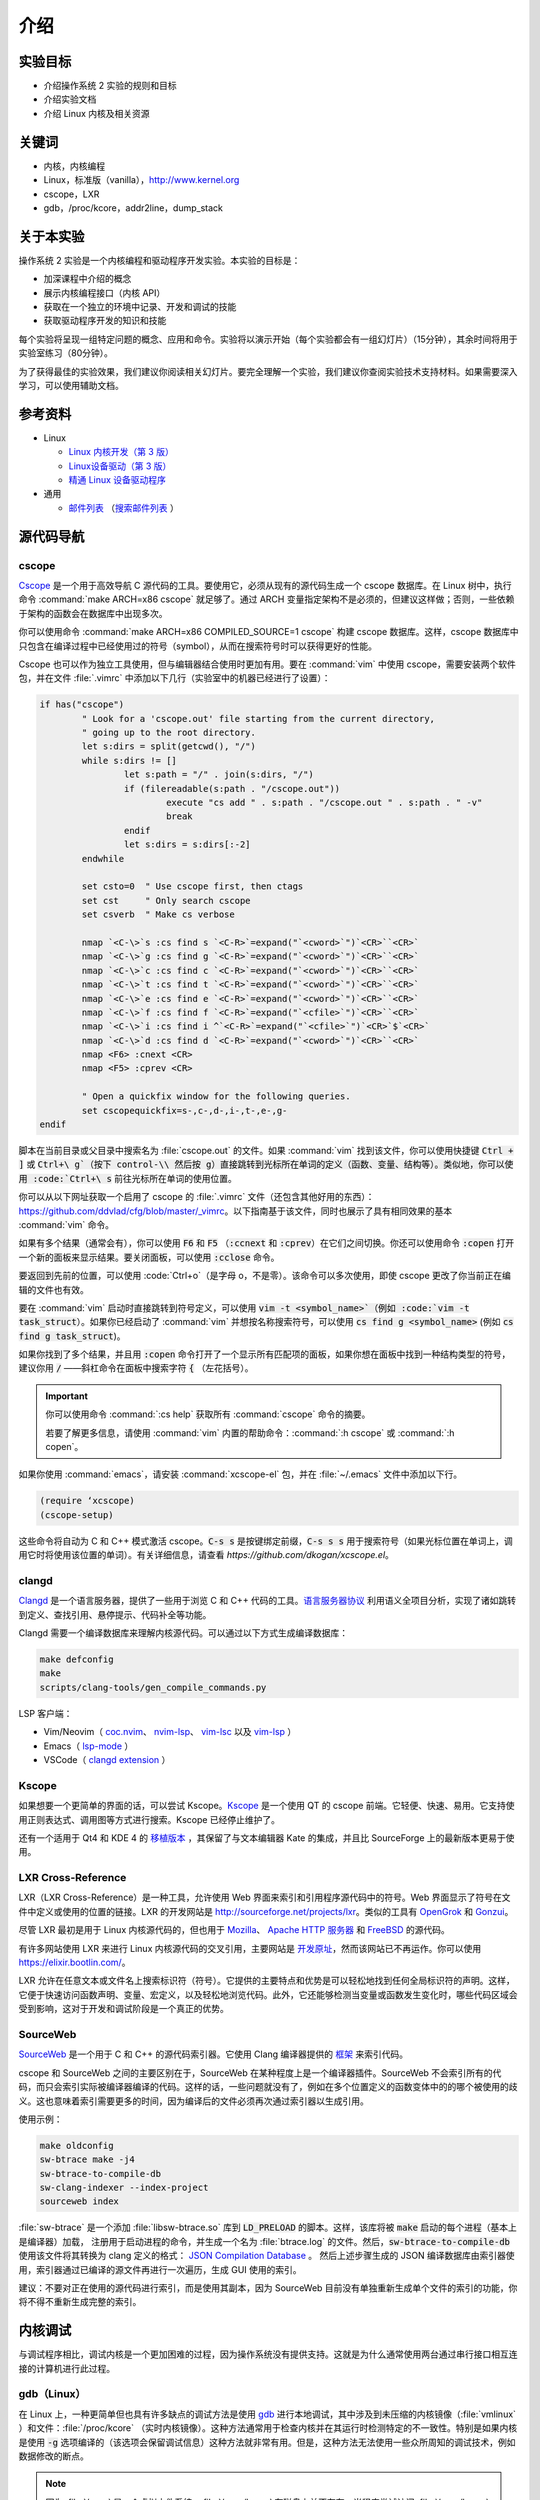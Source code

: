 ====
介绍
====

实验目标
=======

* 介绍操作系统 2 实验的规则和目标
* 介绍实验文档
* 介绍 Linux 内核及相关资源

关键词
======

* 内核，内核编程
* Linux，标准版（vanilla），http://www.kernel.org
* cscope，LXR
* gdb，/proc/kcore，addr2line，dump_stack

..
  _[SECTION-ABOUT-BEGIN]

关于本实验
=========

操作系统 2 实验是一个内核编程和驱动程序开发实验。本实验的目标是：

* 加深课程中介绍的概念
* 展示内核编程接口（内核 API）
* 获取在一个独立的环境中记录、开发和调试的技能
* 获取驱动程序开发的知识和技能

每个实验将呈现一组特定问题的概念、应用和命令。实验将以演示开始（每个实验都会有一组幻灯片）（15分钟），其余时间将用于实验室练习（80分钟）。

为了获得最佳的实验效果，我们建议你阅读相关幻灯片。要完全理解一个实验，我们建议你查阅实验技术支持材料。如果需要深入学习，可以使用辅助文档。

..
  _[SECTION-ABOUT-END]

..
  _[SECTION-REFERENCES-BEGIN]

参考资料
========

-  Linux

   -  `Linux 内核开发（第 3 版） <http://www.amazon.com/Linux-Kernel-Development-Robert-Love/dp/0672329468/>`__
   -  `Linux设备驱动（第 3 版） <http://free-electrons.com/doc/books/ldd3.pdf>`__
   -  `精通 Linux 设备驱动程序 <http://www.amazon.com/Essential-Device-Drivers-Sreekrishnan-Venkateswaran/dp/0132396556>`__

-  通用

   -  `邮件列表 <http://cursuri.cs.pub.ro/cgi-bin/mailman/listinfo/pso>`__
      （`搜索邮件列表 <http://blog.gmane.org/gmane.education.region.romania.operating-systems-design>`__ ）

..
  _[SECTION-REFERENCES-END]

..
  _[SECTION-CODE-NAVIGATION-BEGIN]

源代码导航
=========

.. _cscope_intro:

cscope
------

`Cscope <http://cscope.sourceforge.net/>`__ 是一个用于高效导航 C 源代码的工具。要使用它，必须从现有的源代码生成一个 cscope 数据库。在 Linux 树中，执行命令 :command:`make ARCH=x86 cscope` 就足够了。通过 ARCH 变量指定架构不是必须的，但建议这样做；否则，一些依赖于架构的函数会在数据库中出现多次。

你可以使用命令 :command:`make ARCH=x86 COMPILED_SOURCE=1 cscope` 构建 cscope 数据库。这样，cscope 数据库中只包含在编译过程中已经使用过的符号（symbol），从而在搜索符号时可以获得更好的性能。

Cscope 也可以作为独立工具使用，但与编辑器结合使用时更加有用。要在 :command:`vim` 中使用 cscope，需要安装两个软件包，并在文件 :file:`.vimrc` 中添加以下几行（实验室中的机器已经进行了设置）：

.. code-block:: vim

    if has("cscope")
            " Look for a 'cscope.out' file starting from the current directory,
            " going up to the root directory.
            let s:dirs = split(getcwd(), "/")
            while s:dirs != []
                    let s:path = "/" . join(s:dirs, "/")
                    if (filereadable(s:path . "/cscope.out"))
                            execute "cs add " . s:path . "/cscope.out " . s:path . " -v"
                            break
                    endif
                    let s:dirs = s:dirs[:-2]
            endwhile

            set csto=0  " Use cscope first, then ctags
            set cst     " Only search cscope
            set csverb  " Make cs verbose

            nmap `<C-\>`s :cs find s `<C-R>`=expand("`<cword>`")`<CR>``<CR>`
            nmap `<C-\>`g :cs find g `<C-R>`=expand("`<cword>`")`<CR>``<CR>`
            nmap `<C-\>`c :cs find c `<C-R>`=expand("`<cword>`")`<CR>``<CR>`
            nmap `<C-\>`t :cs find t `<C-R>`=expand("`<cword>`")`<CR>``<CR>`
            nmap `<C-\>`e :cs find e `<C-R>`=expand("`<cword>`")`<CR>``<CR>`
            nmap `<C-\>`f :cs find f `<C-R>`=expand("`<cfile>`")`<CR>``<CR>`
            nmap `<C-\>`i :cs find i ^`<C-R>`=expand("`<cfile>`")`<CR>`$`<CR>`
            nmap `<C-\>`d :cs find d `<C-R>`=expand("`<cword>`")`<CR>``<CR>`
            nmap <F6> :cnext <CR>
            nmap <F5> :cprev <CR>

            " Open a quickfix window for the following queries.
            set cscopequickfix=s-,c-,d-,i-,t-,e-,g-
    endif

脚本在当前目录或父目录中搜索名为 :file:`cscope.out` 的文件。如果 :command:`vim` 找到该文件，你可以使用快捷键 :code:`Ctrl + ]` 或 :code:`Ctrl+\ g`（按下 control-\\ 然后按 g）直接跳转到光标所在单词的定义（函数、变量、结构等）。类似地，你可以使用 :code:`Ctrl+\ s` 前往光标所在单词的使用位置。

你可以从以下网址获取一个启用了 cscope 的 :file:`.vimrc` 文件（还包含其他好用的东西）：https://github.com/ddvlad/cfg/blob/master/\_vimrc。以下指南基于该文件，同时也展示了具有相同效果的基本 :command:`vim` 命令。

如果有多个结果（通常会有），你可以使用 :code:`F6` 和 :code:`F5` （:code:`:ccnext` 和 :code:`:cprev`）在它们之间切换。你还可以使用命令 :code:`:copen` 打开一个新的面板来显示结果。要关闭面板，可以使用 :code:`:cclose` 命令。

要返回到先前的位置，可以使用 :code:`Ctrl+o`（是字母 o，不是零）。该命令可以多次使用，即使 cscope 更改了你当前正在编辑的文件也有效。

要在 :command:`vim` 启动时直接跳转到符号定义，可以使用 :code:`vim -t <symbol_name>`（例如 :code:`vim -t task_struct`）。如果你已经启动了 :command:`vim` 并想按名称搜索符号，可以使用 :code:`cs find g <symbol_name>` (例如 :code:`cs find g task_struct`)。

如果你找到了多个结果，并且用 :code:`:copen` 命令打开了一个显示所有匹配项的面板，如果你想在面板中找到一种结构类型的符号，建议你用 :code:`/` ——斜杠命令在面板中搜索字符 :code:`{` （左花括号）。

.. important::
    你可以使用命令 :command:`:cs help` 获取所有 :command:`cscope` 命令的摘要。

    若要了解更多信息，请使用 :command:`vim` 内置的帮助命令：:command:`:h cscope` 或 :command:`:h copen`。

如果你使用 :command:`emacs`，请安装 :command:`xcscope-el` 包，并在 :file:`~/.emacs` 文件中添加以下行。

.. code-block:: vim

    (require ‘xcscope)
    (cscope-setup)

这些命令将自动为 C 和 C++ 模式激活 cscope。:code:`C-s s` 是按键绑定前缀，:code:`C-s s s` 用于搜索符号（如果光标位置在单词上，调用它时将使用该位置的单词）。有关详细信息，请查看 `https://github.com/dkogan/xcscope.el`。

clangd
------

`Clangd <https://clangd.llvm.org/>`__ 是一个语言服务器，提供了一些用于浏览 C 和 C++ 代码的工具。`语言服务器协议 <https://microsoft.github.io/language-server-protocol/>`__ 利用语义全项目分析，实现了诸如跳转到定义、查找引用、悬停提示、代码补全等功能。

Clangd 需要一个编译数据库来理解内核源代码。可以通过以下方式生成编译数据库：

.. code-block:: bash

    make defconfig
    make
    scripts/clang-tools/gen_compile_commands.py

LSP 客户端：

- Vim/Neovim（ `coc.nvim <https://github.com/neoclide/coc.nvim>`__、 `nvim-lsp <https://github.com/neovim/nvim-lspconfig>`__、 `vim-lsc <https://github.com/natebosch/vim-lsc>`__ 以及 `vim-lsp <https://github.com/prabirshrestha/vim-lsp>`__ ）
- Emacs（ `lsp-mode <https://github.com/emacs-lsp/lsp-mode>`__ ）
- VSCode（ `clangd extension <https://marketplace.visualstudio.com/items?itemName=llvm-vs-code-extensions.vscode-clangd>`__ ）

Kscope
------

如果想要一个更简单的界面的话，可以尝试 Kscope。`Kscope <http://sourceforge.net/projects/kscope/>`__ 是一个使用 QT 的 cscope 前端。它轻便、快速、易用。它支持使用正则表达式、调用图等方式进行搜索。Kscope 已经停止维护了。

还有一个适用于 Qt4 和 KDE 4 的 `移植版本 <https///opendesktop.org/content/show.php/Kscope4?content=156987>`__ ，其保留了与文本编辑器 Kate 的集成，并且比 SourceForge 上的最新版本更易于使用。

LXR Cross-Reference
-------------------

LXR（LXR Cross-Reference）是一种工具，允许使用 Web 界面来索引和引用程序源代码中的符号。Web 界面显示了符号在文件中定义或使用的位置的链接。LXR 的开发网站是 http://sourceforge.net/projects/lxr。类似的工具有 `OpenGrok <http://oracle.github.io/opengrok/>`__ 和 `Gonzui <http://en.wikipedia.org/wiki/Gonzui>`__。

尽管 LXR 最初是用于 Linux 内核源代码的，但也用于 `Mozilla <http://lxr.mozilla.org/>`__、 `Apache HTTP 服务器 <http://apache.wirebrain.de/lxr/>`__ 和 `FreeBSD <http://lxr.linux.no/freebsd/source>`__ 的源代码。

有许多网站使用 LXR 来进行 Linux 内核源代码的交叉引用，主要网站是 `开发原址 <http://lxr.linux.no/linux/>`__，然而该网站已不再运作。你可以使用 `https://elixir.bootlin.com/ <https://elixir.bootlin.com/>`__。

LXR 允许在任意文本或文件名上搜索标识符（符号）。它提供的主要特点和优势是可以轻松地找到任何全局标识符的声明。这样，它便于快速访问函数声明、变量、宏定义，以及轻松地浏览代码。此外，它还能够检测当变量或函数发生变化时，哪些代码区域会受到影响，这对于开发和调试阶段是一个真正的优势。

SourceWeb
---------

`SourceWeb <http://rprichard.github.io/sourceweb/>`__ 是一个用于 C 和 C++ 的源代码索引器。它使用 Clang 编译器提供的 `框架 <http://clang.llvm.org/docs/IntroductionToTheClangAST.html>`__ 来索引代码。

cscope 和 SourceWeb 之间的主要区别在于，SourceWeb 在某种程度上是一个编译器插件。SourceWeb 不会索引所有的代码，而只会索引实际被编译器编译的代码。这样的话，一些问题就没有了，例如在多个位置定义的函数变体中的的哪个被使用的歧义。这也意味着索引需要更多的时间，因为编译后的文件必须再次通过索引器以生成引用。

使用示例：

.. code-block:: bash

    make oldconfig
    sw-btrace make -j4
    sw-btrace-to-compile-db
    sw-clang-indexer --index-project
    sourceweb index

:file:`sw-btrace` 是一个添加 :file:`libsw-btrace.so` 库到 :code:`LD_PRELOAD` 的脚本。这样，该库将被 :code:`make` 启动的每个进程（基本上是编译器）加载， 注册用于启动进程的命令，并生成一个名为 :file:`btrace.log` 的文件。然后，:code:`sw-btrace-to-compile-db` 使用该文件将其转换为 clang 定义的格式： `JSON Compilation Database <http://clang.llvm.org/docs/JSONCompilationDatabase.html>`__ 。 然后上述步骤生成的 JSON 编译数据库由索引器使用，索引器通过已编译的源文件再进行一次遍历，生成 GUI 使用的索引。

建议：不要对正在使用的源代码进行索引，而是使用其副本，因为 SourceWeb 目前没有单独重新生成单个文件的索引的功能，你将不得不重新生成完整的索引。

..
  _[SECTION-CODE-NAVIGATION-END]

..
  _[SECTION-DEBUGGING-BEGIN]

内核调试
========

与调试程序相比，调试内核是一个更加困难的过程，因为操作系统没有提供支持。这就是为什么通常使用两台通过串行接口相互连接的计算机进行此过程。

.. _gdb_intro:

gdb（Linux）
-----------

在 Linux 上，一种更简单但也具有许多缺点的调试方法是使用 `gdb <http://www.gnu.org/software/gdb/>`__ 进行本地调试，其中涉及到未压缩的内核镜像（:file:`vmlinux` ）和文件：:file:`/proc/kcore` （实时内核镜像）。这种方法通常用于检查内核并在其运行时检测特定的不一致性。特别是如果内核是使用 :code:`-g` 选项编译的（该选项会保留调试信息）这种方法就非常有用。但是，这种方法无法使用一些众所周知的调试技术，例如数据修改的断点。

.. note:: 因为 :file:`/proc` 是一个虚拟文件系统，:file:`/proc/kcore` 在磁盘上并不存在。当程序尝试访问 :file:`/proc/kcore` 时，内核会即时生成它。它用于调试目的。

          根据 :command:`man proc` 的说明：

          ::

              /proc/kcore
              此文件代表系统的物理内存，并以 ELF 核心文件格式存储。借助这个伪文件（pseudo-file）和未剥离（unstripped）的内核（/usr/src/linux/vmlinux）二进制文件，可以使用 GDB 来检查任何内核数据结构的当前状态。

未压缩的内核镜像提供关于其中所包含的数据结构和符号的信息。

.. code-block:: bash

    student@eg106$ cd ~/src/linux
    student@eg106$ file vmlinux
    vmlinux: ELF 32-bit LSB executable, Intel 80386, ...
    student@eg106$ nm vmlinux | grep sys_call_table
    c02e535c R sys_call_table
    student@eg106$ cat System.map | grep sys_call_table
    c02e535c R sys_call_table

:command:`nm` 程序用于显示对象或可执行文件中的符号。在我们的例子中，:file:`vmlinux` 是一个 ELF 文件。或者，我们可以使用文件 :file:`System.map` 来查看内核中的符号信息。

然后，我们使用 :command:`gdb` 来使用未压缩的内核镜像检查这些符号。一个简单的 :command:`gdb` 会话如下所示：

.. code-block:: bash

    student@eg106$ cd ~/src/linux
    stduent@eg106$ gdb --quiet vmlinux
    Using host libthread_db library "/lib/tls/libthread_db.so.1".
    (gdb) x/x 0xc02e535c
    0xc02e535c `<sys_call_table>`:    0xc011bc58
    (gdb) x/16 0xc02e535c
    0xc02e535c `<sys_call_table>`:    0xc011bc58      0xc011482a      0xc01013d3     0xc014363d
    0xc02e536c `<sys_call_table+16>`: 0xc014369f      0xc0142d4e      0xc0142de5     0xc011548b
    0xc02e537c `<sys_call_table+32>`: 0xc0142d7d      0xc01507a1      0xc015042c     0xc0101431
    0xc02e538c `<sys_call_table+48>`: 0xc014249e      0xc0115c6c      0xc014fee7     0xc0142725
    (gdb) x/x sys_call_table
    0xc011bc58 `<sys_restart_syscall>`:       0xffe000ba
    (gdb) x/x &sys_call_table
    0xc02e535c `<sys_call_table>`:    0xc011bc58
    (gdb) x/16 &sys_call_table
    0xc02e535c `<sys_call_table>`:    0xc011bc58      0xc011482a      0xc01013d3     0xc014363d
    0xc02e536c `<sys_call_table+16>`: 0xc014369f      0xc0142d4e      0xc0142de5     0xc011548b
    0xc02e537c `<sys_call_table+32>`: 0xc0142d7d      0xc01507a1      0xc015042c     0xc0101431
    0xc02e538c `<sys_call_table+48>`: 0xc014249e      0xc0115c6c      0xc014fee7     0xc0142725
    (gdb) x/x sys_fork
    0xc01013d3 `<sys_fork>`:  0x3824548b
    (gdb) disass sys_fork
    Dump of assembler code for function sys_fork:
    0xc01013d3 `<sys_fork+0>`:        mov    0x38(%esp),%edx
    0xc01013d7 `<sys_fork+4>`:        mov    $0x11,%eax
    0xc01013dc `<sys_fork+9>`:        push   $0x0
    0xc01013de `<sys_fork+11>`:       push   $0x0
    0xc01013e0 `<sys_fork+13>`:       push   $0x0
    0xc01013e2 `<sys_fork+15>`:       lea    0x10(%esp),%ecx
    0xc01013e6 `<sys_fork+19>`:       call   0xc0111aab `<do_fork>`
    0xc01013eb `<sys_fork+24>`:       add    $0xc,%esp
    0xc01013ee `<sys_fork+27>`:       ret
    End of assembler dump.

可以注意到未压缩的内核映像被用作 :command:`gdb` 的参数。在编译后，可以在内核源代码的根目录中找到该映像。

使用 :command:`gdb` 进行调试的几个命令如下：

- :command:`x` （examine）——用于显示指定地址的内存区域的内容（该地址可以是物理地址的值、符号或符号的地址）。它可以接受以下参数（以 :code:`/` 开头）：要显示数据的格式（:code:`x` 表示十六进制，:code:`d` 表示十进制，等等）、要显示的内存单元（memory unit）数量以及单个内存单元的大小。

- :command:`disassemble` ——用于反汇编函数。

- :command:`p` （print）——用于评估并显示表达式的值。可以通过参数指定要显示数据的格式（:code:`/x` 表示十六进制，:code:`/d` 表示十进制，等等）。

对内核映像的分析是一种静态分析方法。如果我们想进行动态分析（分析内核的运行情况，而不仅仅是静态映像），我们可以使用 :file:`/proc/kcore`；这是内核的动态映像（存储在内存中）。

.. code-block:: bash

    student@eg106$ gdb ~/src/linux/vmlinux /proc/kcore
    Core was generated by `root=/dev/hda3 ro'.
    #0  0x00000000 in ?? ()
    (gdb) p sys_call_table
    $1 = -1072579496
    (gdb) p /x sys_call_table
    $2 = 0xc011bc58
    (gdb) p /x &sys_call_table
    $3 = 0xc02e535c
    (gdb) x/16 &sys_call_table
    0xc02e535c `<sys_call_table>`:    0xc011bc58      0xc011482a      0xc01013d3     0xc014363d
    0xc02e536c `<sys_call_table+16>`: 0xc014369f      0xc0142d4e      0xc0142de5     0xc011548b
    0xc02e537c `<sys_call_table+32>`: 0xc0142d7d      0xc01507a1      0xc015042c     0xc0101431
    0xc02e538c `<sys_call_table+48>`: 0xc014249e      0xc0115c6c      0xc014fee7     0xc0142725

使用内核的动态镜像有助于检测 `rootkit <http://zh.wikipedia.org/wiki/Rootkit>`__ 。

- `Linux设备驱动程序第 3 版——调试器和相关工具 <http://linuxdriver.co.il/ldd3/linuxdrive3-CHP-4-SECT-6.html>`__
- `在 Linux 中检测 Rootkit 和内核级入侵 <http://www.securityfocus.com/infocus/1811>`__
- `用户模式 Linux <http://user-mode-linux.sf.net/>`__

获取堆栈跟踪
-----------

有时，你需要获取有关执行路径到达某个特定点的信息。你可以使用 :command:`cscope` 或 LXR 来确定这些信息，但某些函数从许多执行路径调用，这使得这种方法变得困难。

在这些情况下，使用函数 :code:`dump_stack()` 获取堆栈跟踪非常有用。

..
  _[SECTION-DEBUGGING-END]

..
  _[SECTION-DOCUMENTATION-BEGIN]

文档
====

与用户空间编程相比，内核开发是一个困难的过程。内核的 API 和用户空间不同，内核子系统的复杂性也更高，因此需要额外的准备工作。相关的文档比较零散，有时候需要查阅多个来源才能对某个方面有较全面的了解。

Linux 内核的主要优势是可以访问源代码和其开放式开发系统。因此，互联网上提供了大量的内核文档。

以下是与 Linux 内核相关的一些链接：

- `KernelNewbies <http://kernelnewbies.org>`__
- `KernelNewbies——内核编程 <http://kernelnewbies.org/KernelHacking>`__
- `内核分析——HOWTO <http://www.tldp.org/HOWTO/KernelAnalysis-HOWTO.html>`__
- `Linux 内核编程 <http://web.archive.org/web/20090228191439/http://www.linuxhq.com/lkprogram.html>`__
- `Linux 内核——Wikibooks <http://en.wikibooks.org/wiki/Linux_kernel>`__

这些链接并不全面。使用 `互联网 <http://www.google.com>`__ 和 `内核源代码 <http://lxr.free-electrons.com/>`__ 是必不可少的。

..
  _[SECTION-DOCUMENTATION-END]

练习
====

..
  _[SECTION-EXERCISES-REMARKS-BEGIN]

备注
----

.. note::

  -  通常，开发内核模块的步骤如下：

     -  编辑模块源代码（在物理机上）；
     -  编译模块（在物理机上）；
     -  生成用于虚拟机的最小镜像；该镜像包含内核、你的模块、busybox 以及测试程序；
     -  使用 QEMU 启动虚拟机；
     -  在虚拟机中运行测试。

  -  当使用 cscope 时，请使用文件 :file:`~/src/linux`。如果没有文件 :file:`cscope.out`，可以使用命令 :command:`make ARCH=x86 cscope` 来生成它。

  -  你可以在 :ref:`vm_link` 找到有关虚拟机的更多详细信息。

.. important::
    在解决练习之前，**仔细**阅读所有要点。

..
  _[SECTION-EXERCISES-REMARKS-END]

..
  _[EXERCISE1-BEGIN]

启动虚拟机
---------

虚拟机基础设施摘要：

-  :file:`~/src/linux` ——Linux 内核源代码，用于编译模块。该目录包含文件 :file:`cscope.out`，用于在源代码树中导航。

-  :file:`~/src/linux/tools/labs/qemu` ——用于生成和运行 QEMU 虚拟机的脚本和辅助文件。

要启动虚拟机，请在目录 :file:`~/src/linux/tools/labs` 中运行 :command:`make boot`：

.. code-block:: shell

    student@eg106:~$ cd ~/src/linux/tools/labs
    student@eg106:~/src/linux/tools/labs$ make boot

默认情况下，你将不会获得提示符或任何图形界面，但你可以使用 :command:`minicom` 或 :command:`screen` 连接到虚拟机提供的控制台。

.. code-block:: shell

    student@eg106:~/src/linux/tools/labs$ minicom -D serial.pts

    <按回车键>

    qemux86 login:
    Poky (Yocto Project Reference Distro) 2.3 qemux86 /dev/hvc0

另外，也可以使用命令 :command:`QEMU_DISPLAY=gtk make boot` 启动虚拟机，这种情况下虚拟机带有图形界面支持。

.. note::
    要访问虚拟机，请在登录提示符处输入用户名 :code:`root`；无需输入密码。虚拟机将以 root 帐户的权限启动。

..
  _[EXERCISE1-END]

..
  _[EXERCISE2-BEGIN]

添加和使用虚拟磁盘
-----------------

.. note:: 如果你没有文件 :file:`mydisk.img`，你可以从地址 http://elf.cs.pub.ro/so2/res/laboratoare/mydisk.img 下载它。该文件必须放在 :file:`tools/labs` 目录下。

在 :file:`~/src/linux/tools/labs` 目录下，有一个新的虚拟机磁盘，文件名为 :file:`mydisk.img`。我们想要将该磁盘添加到虚拟机并在虚拟机中使用它。

编辑 :file:`qemu/Makefile` 文件，在 :code:`QEMU_OPTS` 变量中添加 :code:`-drive file=mydisk.img,if=virtio,format=raw`。

.. note:: qemu 中已经添加了两个磁盘（disk1.img 和 disk2.img）。你需要在它们之后添加新的磁盘。在这种情况下，新的磁盘可以通过 :file:`/dev/vdd` 访问（vda 是根分区，vdb 是 disk1，vdc 是 disk2）。

.. hint:: 你不需要在 :file:`/dev` 中手动创建新磁盘的条目，因为虚拟机使用的是 :command:`devtmpfs`。

在 :file:`tools/labs` 目录下运行 :code:`make` 命令以启动虚拟机。创建 :file:`/test` 目录，并尝试挂载新的磁盘：

.. code-block:: bash

    mkdir /test
    mount /dev/vdd /test

我们无法挂载该虚拟磁盘的原因是，内核不支持 :file:`mydisk.img` 的文件系统。你需要识别出 :file:`mydisk.img` 的文件系统类型，并在编译内核时在内核中添加对该文件系统的支持。

关闭虚拟机（关闭 QEMU 窗口，无需使用其他命令）。在物理机上使用 :command:`file` 命令查看 :file:`mydisk.img` 文件的文件系统类型。可以识别出它是 :command:`btrfs` 文件系统。

你需要在内核中启用 :command:`btrfs` 支持并重新编译内核镜像。

.. warning:: 如果在执行 :command:`make menuconfig` 命令时收到错误提示，可能是因为你没有安装 :command:`libncurses5-dev` 包。使用以下命令安装它：

             ::

                 sudo apt-get install libncurses5-dev

.. hint:: 进入 :file:`~/src/linux/` 子目录。运行 :command:`make menuconfig` 命令，进入 *File systems* 部分。启用 *Btrfs filesystem support* 选项。你需要使用内置选项（而不是模块），即 :command:`<*>` 必须出现在选项旁边（**不是** :command:`<M>`）。

          保存你所做的配置。使用默认配置文件（:file:`config`）。

          在内核源代码子目录（:file:`~/src/linux/`）中使用以下命令重新编译：

          ::

              make

          为了加快速度，你可以使用 :command:`-j` 选项并行运行多个任务。通常建议使用 :command:`CPU 数量+1`：

          ::

              make -j5

内核重新编译完成后，**重新启动** QEMU 虚拟机：也就是在子目录中执行 :command:`make` 命令。你无需复制任何内容，因为 :file:`bzImage` 文件正指向你刚刚重新编译的内核映像的符号链接。

在 QEMU 虚拟机内部，重复执行 :command:`mkdir` 和 :command:`mount` 操作。有了 :command:`btrfs` 文件系统的支持，现在 :command:`mount` 命令将成功完成。

.. note:: 在做作业时，无需重新编译内核，因为你只会使用内核模块。然而，熟悉配置和重新编译内核很重要。

如果你仍然想重新编译内核，请备份 :file:`bzImage` 文件（在 ~/src/linux 的链接中有完整路径）。这将允许你返回到初始配置，以便拥有与 vmchecker 所使用的环境完全相同的环境。

..
  _[EXERCISE2-END]

..
  _[EXERCISE3-BEGIN]

GDB 和 QEMU
------------

我们可以实时对 QEMU 虚拟机进行调查和排除问题 。

.. note:: 你还可以使用 :command:`GDB Dashboard` 插件，以获得友好的界面。:command:`gdb` 在编译时必须添加对 Python 的支持。

          要想安装它，你只需运行：
          ::

              wget -P ~ git.io/.gdbinit

为此，我们首先启动 QEMU 虚拟机。然后，我们可以使用以下命令通过 :command:`gdb` 连接到**正在运行的 QEMU 虚拟机**：

::

    make gdb

我们在 QEMU 命令中使用了 :command:`-s` 参数，这意味着 QEMU 会监听 :code:`1234` 端口等待 :command:`gdb` 的连接。我们可以使用 :command:`gdb` 的 **远程目标** 功能来进行调试。现有的 :file:`Makefile` 已经帮我们处理了相关细节。

当你附加调试器到一个进程时，该进程会暂停。你可以添加断点并检查进程的当前状态。

附加到 QEMU 虚拟机（使用 :command:`make gdb` 命令）并在 :command:`gdb` 控制台中使用以下命令在 :code:`sys_access` 函数中设置断点：

::

    break sys_access

此时，虚拟机已暂停。要继续执行（直到可能调用 :code:`sys_access` 函数），请在 :command:`gdb` 控制台中使用命令：

::

    continue

此时，虚拟机处于活动状态并具有可用的控制台。要进行 :code:`sys_access` 调用，我们使用 :command:`ls` 命令。请注意，此时虚拟机再次被 :command:`gdb` 暂停，并且在 :command:`gdb` 控制台中出现了相应的 :code:`sys_access` 回调消息。

使用 :command:`step` 、:command:`continue` 或 :command:`next` 指令逐步跟踪代码执行。你可能不完全理解整个执行过程，所以可以使用 :command:`list` 和 :command:`backtrace` 等命令来跟踪执行流程。

.. hint:: 在 :command:`gdb` 提示符处，你可以按 :command:`Enter`
          （不输入其他内容）来重新运行上一条命令。

..
  _[EXERCISE3-END]

..
  _[EXERCISE4-BEGIN]

4. GDB 探索
-----------

使用 `gdb` 命令显示创建内核线程（`kernel_thread`）的函数的源代码。

.. note:: 你可以使用 GDB 进行静态内核分析，在内核源代码目录中执行类似以下命令：

          ::

              gdb vmlinux

          请参阅实验中的 `gdb (Linux) <#gdb-linux>`__ 部分。

使用 `gdb` 命令找到 `jiffies` 变量在内存中的地址和内容。:code:`jiffies` 变量保存了系统启动以来的时钟节拍数。

.. hint:: 要跟踪 jiffies 变量的值，可以在 :command:`gdb` 中使用动态分析，运行以下命令：

          ::

              make gdb

          就像前面的练习一样。

          请参阅实验室中的 `gdb(Linux) <#gdb-linux>`__ 部分。

.. hint:: :code:`jiffies` 是一个 64 位变量。
          可以发现它的地址与 :code:`jiffies_64` 变量相同。

          要查看 64 位变量的内容，请在 :command:`gdb` 控制台中使用以下命令：

          ::

              x/gx & jiffies

          如果要显示 32 位变量的内容，可以在 :command:`gdb` 控制台中使用以下命令：

          ::

              x/wx & jiffies

..
  _[EXERCISE4-END]

..
  _[EXERCISE5-BEGIN]
```


5. Cscope 探索
--------------------

使用 LXR 或 cscope 在 :file:`~/src/linux/` 目录下查找特定结构或函数的位置。

已生成 Cscope 索引文件。使用 :command:`vim` 和其他相关命令来滚动浏览源代码。例如，使用以下命令：

::

    vim

打开 :command:`vim` 编辑器。然后，在编辑器内部使用以下命令：

:command:`:cs find g task\_struct`

找到定义以下数据类型的文件：

-    ``struct task_struct``

-    ``struct semaphore``

-    ``struct list_head``

-    ``spinlock_t``

-    ``struct file_system_type``

.. hint:: 对于特定结构，只需搜索其名称。

          例如，在 :command:`struct task_struct` 的情况下，搜索 :command:`task_struct` 字符串。

通常，你会得到更多匹配项。要找到你感兴趣的匹配项，请执行以下操作：

#.    使用 :command:`vim` 的 :command:`:copen` 命令列出所有匹配项。

#.    通过查找左括号（:command:`{`），即结构定义行上的单个字符，找到正确的匹配项，要搜索左括号，可以在 :command:`vim` 中使用 :command:`/{`。

#.    在相应的行上，按下 :command:`Enter` 键进入定义变量的源代码。

#.    使用命令 :command:`:cclose` 关闭次要窗口。

找到声明以下全局内核变量的文件：

-    ``sys_call_table``

-    ``file_systems``

-    ``current``

-    ``chrdevs``

.. hint:: 要做到这一点，使用带有以下语法的 :command:`vim` 命令：

          :command:`:cs f g <symbol>`

          其中 :command:`<symbol>` 是要搜索的符号的名称。

找到声明以下函数的文件：

-    ``copy_from_user``

-    ``vmalloc``

-    ``schedule_timeout``

-    ``add_timer``

.. hint:: 要做到这一点，使用带有以下语法的 :command:`vim` 命令：

          :command:`:cs f g <symbol>`

          其中:command:`<symbol>`是要搜索的符号的名称。

顺序浏览以下的数据结构：

-   ``struct task_struct``

-   ``struct mm_struct``

-   ``struct vm_area_struct``

-   ``struct vm_operations_struct``

也就是说，你访问一个结构，然后找到其中具有下一个结构数据类型的字段，访问相应的字段，依此类推。注意这些结构定义在哪些文件中；这将对接下来的实验有用。


.. hint:: 要在 :command:`vim` 中搜索符号（:command:`vim` 带有 :command:`cscope` 支持），可以将光标放在符号上，并使用键盘快捷键 :command:`Ctrl+]`。

          要返回到上一个匹配项（在搜索/跳转之前的匹配项），请使用键盘快捷键 :command:`Ctrl+o`。

          要向前进行搜索（返回到 :command:`Ctrl+o` 之前的匹配项），请使用键盘快捷键 :command:`Ctrl+i`。

按照上述说明，找到并浏览以下函数调用序列：

-   ``bio_alloc``

-   ``bio_alloc_bioset``

-   ``bvec_alloc``

-   ``kmem_cache_alloc``

-   ``slab_alloc``

.. note:: 阅读实验中的 `cscope <#cscope>`__ 或 `LXR 交叉引用 <#lxr-cross-reference>`__ 部分。
